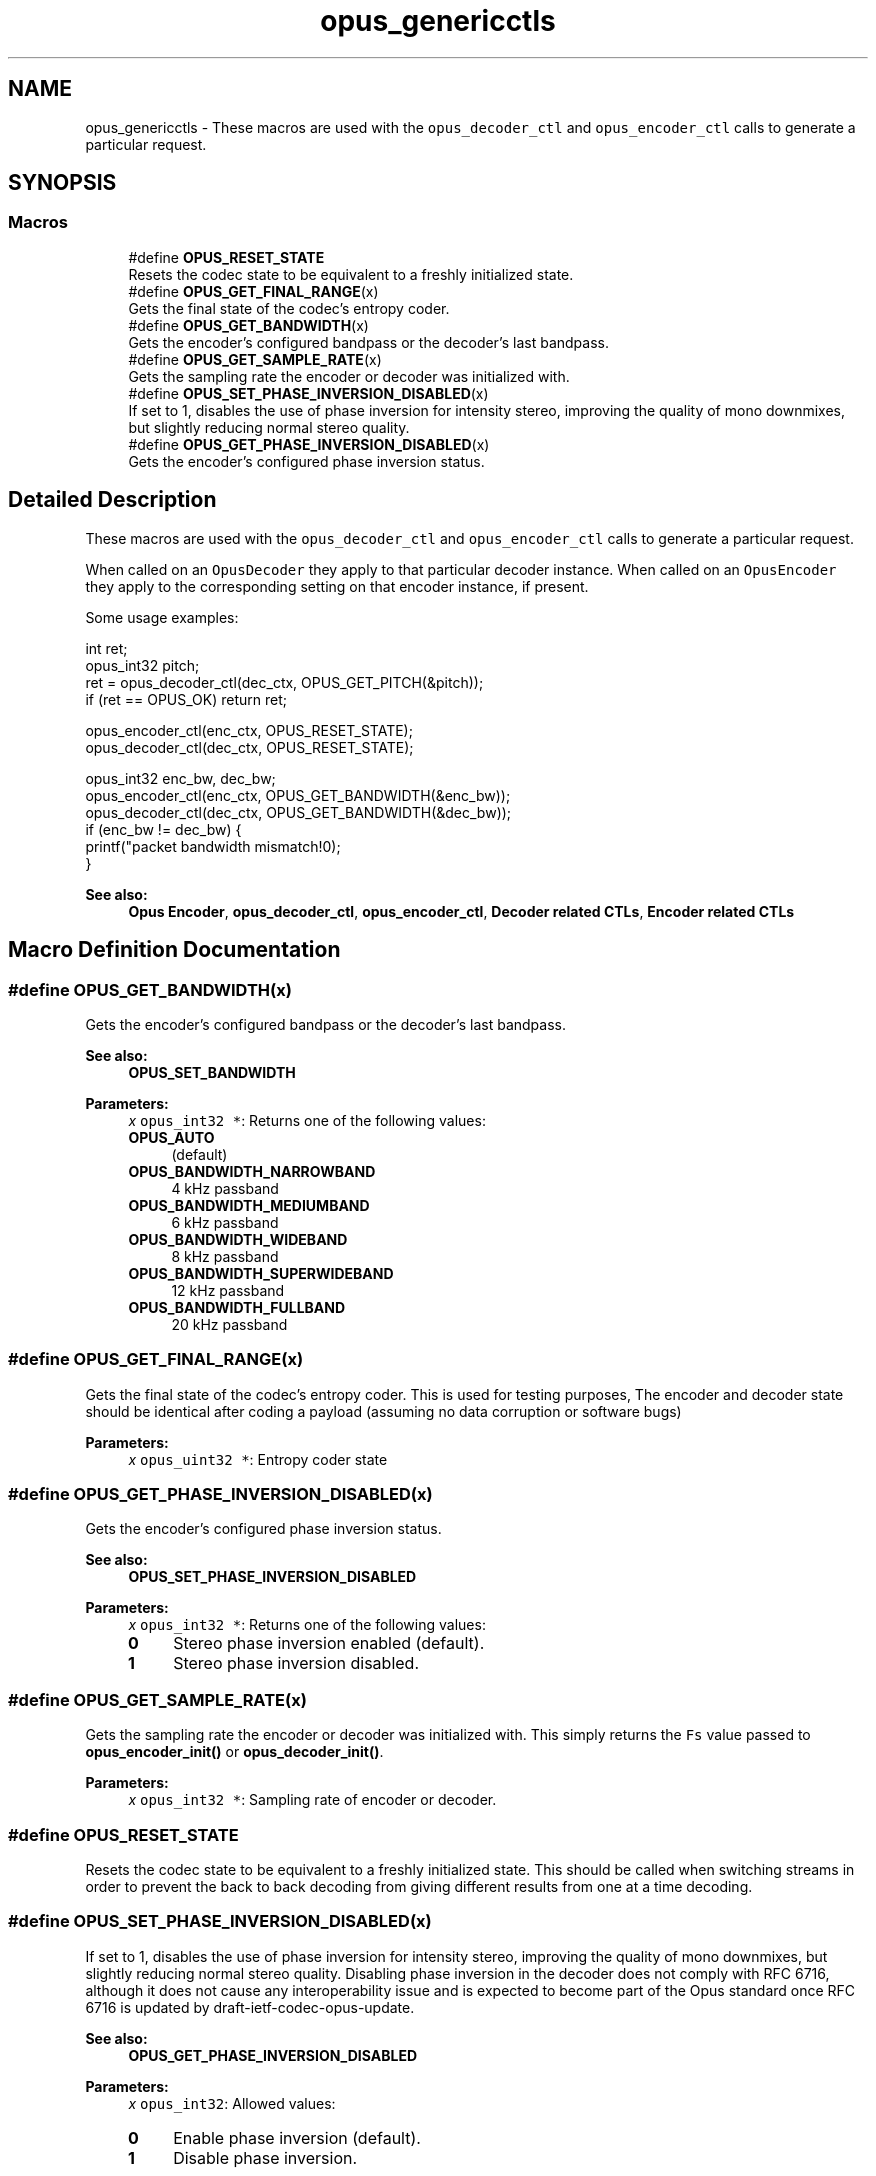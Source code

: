 .TH "opus_genericctls" 3 "Sat Apr 6 2019" "Version 1.3-19-g3765a24" "Opus" \" -*- nroff -*-
.ad l
.nh
.SH NAME
opus_genericctls \- These macros are used with the \fCopus_decoder_ctl\fP and \fCopus_encoder_ctl\fP calls to generate a particular request\&.  

.SH SYNOPSIS
.br
.PP
.SS "Macros"

.in +1c
.ti -1c
.RI "#define \fBOPUS_RESET_STATE\fP"
.br
.RI "Resets the codec state to be equivalent to a freshly initialized state\&. "
.ti -1c
.RI "#define \fBOPUS_GET_FINAL_RANGE\fP(x)"
.br
.RI "Gets the final state of the codec's entropy coder\&. "
.ti -1c
.RI "#define \fBOPUS_GET_BANDWIDTH\fP(x)"
.br
.RI "Gets the encoder's configured bandpass or the decoder's last bandpass\&. "
.ti -1c
.RI "#define \fBOPUS_GET_SAMPLE_RATE\fP(x)"
.br
.RI "Gets the sampling rate the encoder or decoder was initialized with\&. "
.ti -1c
.RI "#define \fBOPUS_SET_PHASE_INVERSION_DISABLED\fP(x)"
.br
.RI "If set to 1, disables the use of phase inversion for intensity stereo, improving the quality of mono downmixes, but slightly reducing normal stereo quality\&. "
.ti -1c
.RI "#define \fBOPUS_GET_PHASE_INVERSION_DISABLED\fP(x)"
.br
.RI "Gets the encoder's configured phase inversion status\&. "
.in -1c
.SH "Detailed Description"
.PP 
These macros are used with the \fCopus_decoder_ctl\fP and \fCopus_encoder_ctl\fP calls to generate a particular request\&. 

When called on an \fCOpusDecoder\fP they apply to that particular decoder instance\&. When called on an \fCOpusEncoder\fP they apply to the corresponding setting on that encoder instance, if present\&.
.PP
Some usage examples:
.PP
.PP
.nf
int ret;
opus_int32 pitch;
ret = opus_decoder_ctl(dec_ctx, OPUS_GET_PITCH(&pitch));
if (ret == OPUS_OK) return ret;

opus_encoder_ctl(enc_ctx, OPUS_RESET_STATE);
opus_decoder_ctl(dec_ctx, OPUS_RESET_STATE);

opus_int32 enc_bw, dec_bw;
opus_encoder_ctl(enc_ctx, OPUS_GET_BANDWIDTH(&enc_bw));
opus_decoder_ctl(dec_ctx, OPUS_GET_BANDWIDTH(&dec_bw));
if (enc_bw != dec_bw) {
  printf("packet bandwidth mismatch!\n");
}
.fi
.PP
.PP
\fBSee also:\fP
.RS 4
\fBOpus Encoder\fP, \fBopus_decoder_ctl\fP, \fBopus_encoder_ctl\fP, \fBDecoder related CTLs\fP, \fBEncoder related CTLs\fP 
.RE
.PP

.SH "Macro Definition Documentation"
.PP 
.SS "#define OPUS_GET_BANDWIDTH(x)"

.PP
Gets the encoder's configured bandpass or the decoder's last bandpass\&. 
.PP
\fBSee also:\fP
.RS 4
\fBOPUS_SET_BANDWIDTH\fP 
.RE
.PP
\fBParameters:\fP
.RS 4
\fIx\fP \fCopus_int32 *\fP: Returns one of the following values: 
.IP "\fB\fBOPUS_AUTO\fP \fP" 1c
(default) 
.IP "\fB\fBOPUS_BANDWIDTH_NARROWBAND\fP \fP" 1c
4 kHz passband 
.IP "\fB\fBOPUS_BANDWIDTH_MEDIUMBAND\fP \fP" 1c
6 kHz passband 
.IP "\fB\fBOPUS_BANDWIDTH_WIDEBAND\fP \fP" 1c
8 kHz passband 
.IP "\fB\fBOPUS_BANDWIDTH_SUPERWIDEBAND\fP\fP" 1c
12 kHz passband 
.IP "\fB\fBOPUS_BANDWIDTH_FULLBAND\fP \fP" 1c
20 kHz passband 
.PP
.RE
.PP

.SS "#define OPUS_GET_FINAL_RANGE(x)"

.PP
Gets the final state of the codec's entropy coder\&. This is used for testing purposes, The encoder and decoder state should be identical after coding a payload (assuming no data corruption or software bugs)
.PP
\fBParameters:\fP
.RS 4
\fIx\fP \fCopus_uint32 *\fP: Entropy coder state 
.RE
.PP

.SS "#define OPUS_GET_PHASE_INVERSION_DISABLED(x)"

.PP
Gets the encoder's configured phase inversion status\&. 
.PP
\fBSee also:\fP
.RS 4
\fBOPUS_SET_PHASE_INVERSION_DISABLED\fP 
.RE
.PP
\fBParameters:\fP
.RS 4
\fIx\fP \fCopus_int32 *\fP: Returns one of the following values: 
.IP "\fB0\fP" 1c
Stereo phase inversion enabled (default)\&. 
.IP "\fB1\fP" 1c
Stereo phase inversion disabled\&. 
.PP
.RE
.PP

.SS "#define OPUS_GET_SAMPLE_RATE(x)"

.PP
Gets the sampling rate the encoder or decoder was initialized with\&. This simply returns the \fCFs\fP value passed to \fBopus_encoder_init()\fP or \fBopus_decoder_init()\fP\&. 
.PP
\fBParameters:\fP
.RS 4
\fIx\fP \fCopus_int32 *\fP: Sampling rate of encoder or decoder\&. 
.RE
.PP

.SS "#define OPUS_RESET_STATE"

.PP
Resets the codec state to be equivalent to a freshly initialized state\&. This should be called when switching streams in order to prevent the back to back decoding from giving different results from one at a time decoding\&. 
.SS "#define OPUS_SET_PHASE_INVERSION_DISABLED(x)"

.PP
If set to 1, disables the use of phase inversion for intensity stereo, improving the quality of mono downmixes, but slightly reducing normal stereo quality\&. Disabling phase inversion in the decoder does not comply with RFC 6716, although it does not cause any interoperability issue and is expected to become part of the Opus standard once RFC 6716 is updated by draft-ietf-codec-opus-update\&. 
.PP
\fBSee also:\fP
.RS 4
\fBOPUS_GET_PHASE_INVERSION_DISABLED\fP 
.RE
.PP
\fBParameters:\fP
.RS 4
\fIx\fP \fCopus_int32\fP: Allowed values: 
.IP "\fB0\fP" 1c
Enable phase inversion (default)\&. 
.IP "\fB1\fP" 1c
Disable phase inversion\&. 
.PP
.RE
.PP

.SH "Author"
.PP 
Generated automatically by Doxygen for Opus from the source code\&.

